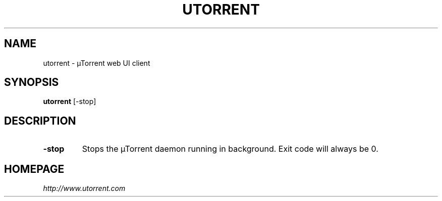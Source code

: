 .TH UTORRENT "1" "January 2015" "alpha v3.3" "User Commands"
.SH NAME
utorrent \- µTorrent web UI client
.SH SYNOPSIS
.B utorrent 
[-stop]
.SH DESCRIPTION
.TP
.B \-stop
Stops the µTorrent daemon running in background.
Exit code will always be 0.
.SH HOMEPAGE
.I http://www.utorrent.com

